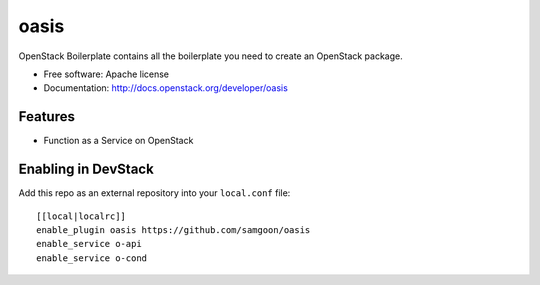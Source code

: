 ===============================
oasis
===============================

OpenStack Boilerplate contains all the boilerplate you need to create an OpenStack package.

* Free software: Apache license
* Documentation: http://docs.openstack.org/developer/oasis

Features
--------

* Function as a Service on OpenStack


Enabling in DevStack
--------------------

Add this repo as an external repository into your ``local.conf`` file::

    [[local|localrc]]
    enable_plugin oasis https://github.com/samgoon/oasis
    enable_service o-api
    enable_service o-cond
                         
